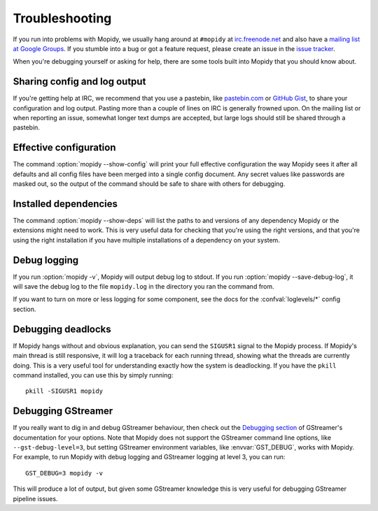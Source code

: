 .. _troubleshooting:

***************
Troubleshooting
***************

If you run into problems with Mopidy, we usually hang around at ``#mopidy`` at
`irc.freenode.net <http://freenode.net/>`_ and also have a `mailing list at
Google Groups <https://groups.google.com/forum/?fromgroups=#!forum/mopidy>`_.
If you stumble into a bug or got a feature request, please create an issue in
the `issue tracker <https://github.com/mopidy/mopidy/issues>`_.

When you're debugging yourself or asking for help, there are some tools built
into Mopidy that you should know about.


Sharing config and log output
=============================

If you're getting help at IRC, we recommend that you use a pastebin, like
`pastebin.com <http://pastebin.com/>`_ or `GitHub Gist
<https://gist.github.com/>`_, to share your configuration and log output.
Pasting more than a couple of lines on IRC is generally frowned upon. On the
mailing list or when reporting an issue, somewhat longer text dumps are
accepted, but large logs should still be shared through a pastebin.


Effective configuration
=======================

The command :option:`mopidy --show-config` will print your full effective
configuration the way Mopidy sees it after all defaults and all config files
have been merged into a single config document. Any secret values like
passwords are masked out, so the output of the command should be safe to share
with others for debugging.


Installed dependencies
======================

The command :option:`mopidy --show-deps` will list the paths to and versions of
any dependency Mopidy or the extensions might need to work. This is very useful
data for checking that you're using the right versions, and that you're using
the right installation if you have multiple installations of a dependency on
your system.


Debug logging
=============

If you run :option:`mopidy -v`, Mopidy will output debug log to stdout. If you
run :option:`mopidy --save-debug-log`, it will save the debug log to the file
``mopidy.log`` in the directory you ran the command from.

If you want to turn on more or less logging for some component, see the
docs for the :confval:`loglevels/*` config section.


Debugging deadlocks
===================

If Mopidy hangs without and obvious explanation, you can send the ``SIGUSR1``
signal to the Mopidy process. If Mopidy's main thread is still responsive, it
will log a traceback for each running thread, showing what the threads are
currently doing. This is a very useful tool for understanding exactly how the
system is deadlocking. If you have the ``pkill`` command installed, you can use
this by simply running::

    pkill -SIGUSR1 mopidy


Debugging GStreamer
===================

If you really want to dig in and debug GStreamer behaviour, then check out the
`Debugging section
<http://gstreamer.freedesktop.org/data/doc/gstreamer/head/manual/html/section-checklist-debug.html>`_
of GStreamer's documentation for your options. Note that Mopidy does not
support the GStreamer command line options, like ``--gst-debug-level=3``, but
setting GStreamer environment variables, like :envvar:`GST_DEBUG`, works with
Mopidy. For example, to run Mopidy with debug logging and GStreamer logging at
level 3, you can run::

    GST_DEBUG=3 mopidy -v

This will produce a lot of output, but given some GStreamer knowledge this is
very useful for debugging GStreamer pipeline issues.
